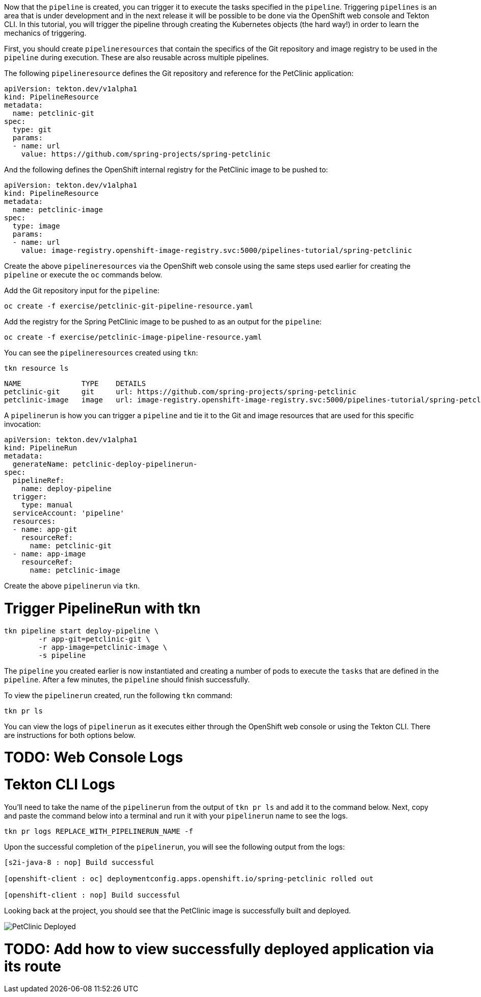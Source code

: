 Now that the `pipeline` is created, you can trigger it to execute the tasks specified in the `pipeline`. Triggering `pipelines` is an area that is under development and in the next release it will be possible to be done via the OpenShift web console and Tekton CLI. In this tutorial, you will trigger the pipeline through creating the Kubernetes objects (the hard way!) in order to learn the mechanics of triggering.

First, you should create `pipelineresources` that contain the specifics of the Git repository and image registry to be used in the `pipeline` during execution. These are also reusable across multiple pipelines.

The following `pipelineresource` defines the Git repository and reference for the PetClinic application:

[source,yaml]
----
apiVersion: tekton.dev/v1alpha1
kind: PipelineResource
metadata:
  name: petclinic-git
spec:
  type: git
  params:
  - name: url
    value: https://github.com/spring-projects/spring-petclinic
----

And the following defines the OpenShift internal registry for the PetClinic image to be pushed to:

[source,yaml]
----
apiVersion: tekton.dev/v1alpha1
kind: PipelineResource
metadata:
  name: petclinic-image
spec:
  type: image
  params:
  - name: url
    value: image-registry.openshift-image-registry.svc:5000/pipelines-tutorial/spring-petclinic
----

Create the above `pipelineresources` via the OpenShift web console using the same steps used earlier for creating the `pipeline` or execute the `oc` commands below.

Add the Git repository input for the `pipeline`:

[source,bash,role=execute-1]
----
oc create -f exercise/petclinic-git-pipeline-resource.yaml
----

Add the registry for the Spring PetClinic image to be pushed to as an output for the `pipeline`:

[source,bash,role=execute-1]
----
oc create -f exercise/petclinic-image-pipeline-resource.yaml
----

You can see the `pipelineresources` created using `tkn`:

[source,bash,role=execute-1]
----
tkn resource ls
----

[source,bash]
----
NAME              TYPE    DETAILS
petclinic-git     git     url: https://github.com/spring-projects/spring-petclinic
petclinic-image   image   url: image-registry.openshift-image-registry.svc:5000/pipelines-tutorial/spring-petclinic
----

A `pipelinerun` is how you can trigger a `pipeline` and tie it to the Git and image resources that are used for this specific invocation:

[source,yaml]
----
apiVersion: tekton.dev/v1alpha1
kind: PipelineRun
metadata:
  generateName: petclinic-deploy-pipelinerun-
spec:
  pipelineRef:
    name: deploy-pipeline
  trigger:
    type: manual
  serviceAccount: 'pipeline'
  resources:
  - name: app-git
    resourceRef:
      name: petclinic-git
  - name: app-image
    resourceRef:
      name: petclinic-image
----

Create the above `pipelinerun` via `tkn`.

= Trigger PipelineRun with tkn

[source,bash,role=execute-1]
----
tkn pipeline start deploy-pipeline \
        -r app-git=petclinic-git \
        -r app-image=petclinic-image \
        -s pipeline
----

The `pipeline` you created earlier is now instantiated and creating a number of pods to execute the `tasks` that are defined in the `pipeline`. After a few minutes, the `pipeline` should finish successfully.

To view the `pipelinerun` created, run the following `tkn` command:

[source,bash,role=execute-1]
----
tkn pr ls
----

You can view the logs of `pipelinerun` as it executes either through the OpenShift web console or using the Tekton CLI. There are instructions for both options below.

= TODO: Web Console Logs

= Tekton CLI Logs

You'll need to take the name of the `pipelinerun` from the output of `tkn pr ls` and add it to the command below. Next, copy and paste the command below into a terminal and run it with your `pipelinerun` name to see the logs.

[source,bash]
----
tkn pr logs REPLACE_WITH_PIPELINERUN_NAME -f
----

Upon the successful completion of the `pipelinerun`, you will see the following output from the logs:

[source,bash]
----
[s2i-java-8 : nop] Build successful

[openshift-client : oc] deploymentconfig.apps.openshift.io/spring-petclinic rolled out

[openshift-client : nop] Build successful
----

Looking back at the project, you should see that the PetClinic image is successfully built and deployed.

image:../images/petclinic-deployed-2.png[PetClinic Deployed]

= TODO: Add how to view successfully deployed application via its route
